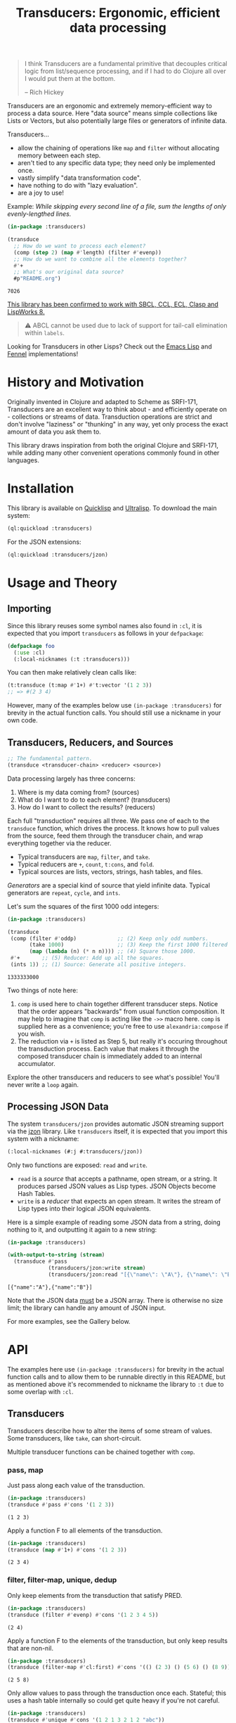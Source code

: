 #+title: Transducers: Ergonomic, efficient data processing

#+begin_quote
I think Transducers are a fundamental primitive that decouples critical logic
from list/sequence processing, and if I had to do Clojure all over I would put
them at the bottom.

-- Rich Hickey
#+end_quote

Transducers are an ergonomic and extremely memory-efficient way to process a
data source. Here "data source" means simple collections like Lists or Vectors,
but also potentially large files or generators of infinite data.

Transducers...

- allow the chaining of operations like ~map~ and ~filter~ without allocating memory between each step.
- aren't tied to any specific data type; they need only be implemented once.
- vastly simplify "data transformation code".
- have nothing to do with "lazy evaluation".
- are a joy to use!

Example: /While skipping every second line of a file, sum the lengths of only
evenly-lengthed lines./

#+begin_src lisp :exports both
(in-package :transducers)

(transduce
  ;; How do we want to process each element?
  (comp (step 2) (map #'length) (filter #'evenp))
  ;; How do we want to combine all the elements together?
  #'+
  ;; What's our original data source?
  #p"README.org")
#+end_src

#+RESULTS:
: 7026

_This library has been confirmed to work with SBCL, CCL, ECL, Clasp and LispWorks 8._

#+begin_quote
⚠ ABCL cannot be used due to lack of support for tail-call elimination within ~labels~.
#+end_quote

Looking for Transducers in other Lisps? Check out the [[https://codeberg.org/fosskers/transducers.el][Emacs Lisp]] and [[https://git.sr.ht/~fosskers/transducers.fnl][Fennel]] implementations!

* History and Motivation

Originally invented in Clojure and adapted to Scheme as SRFI-171, Transducers
are an excellent way to think about - and efficiently operate on - collections
or streams of data. Transduction operations are strict and don't involve
"laziness" or "thunking" in any way, yet only process the exact amount of data
you ask them to.

This library draws inspiration from both the original Clojure and SRFI-171,
while adding many other convenient operations commonly found in other languages.

* Installation

This library is available on [[https://quickdocs.org/cl-transducers][Quicklisp]] and [[https://ultralisp.org/projects/fosskers/cl-transducers][Ultralisp]]. To download the main
system:

#+begin_src lisp
(ql:quickload :transducers)
#+end_src

For the JSON extensions:

#+begin_src lisp
(ql:quickload :transducers/jzon)
#+end_src

* Usage and Theory

** Importing

Since this library reuses some symbol names also found in =:cl=, it is expected
that you import =transducers= as follows in your =defpackage=:

#+begin_src lisp
(defpackage foo
  (:use :cl)
  (:local-nicknames (:t :transducers)))
#+end_src

You can then make relatively clean calls like:

#+begin_src lisp
(t:transduce (t:map #'1+) #'t:vector '(1 2 3))
;; => #(2 3 4)
#+end_src

However, many of the examples below use ~(in-package :transducers)~ for brevity in
the actual function calls. You should still use a nickname in your own code.

** Transducers, Reducers, and Sources

#+begin_src lisp
;; The fundamental pattern.
(transduce <transducer-chain> <reducer> <source>)
#+end_src

Data processing largely has three concerns:

1. Where is my data coming from? (sources)
2. What do I want to do to each element? (transducers)
3. How do I want to collect the results? (reducers)

Each full "transduction" requires all three. We pass one of each to the
=transduce= function, which drives the process. It knows how to pull values from
the source, feed them through the transducer chain, and wrap everything together
via the reducer.

- Typical transducers are =map=, =filter=, and =take=.
- Typical reducers are =+=, =count=, =t:cons=, and =fold=.
- Typical sources are lists, vectors, strings, hash tables, and files.

/Generators/ are a special kind of source that yield infinite data. Typical
generators are =repeat=, =cycle=, and =ints=.

Let's sum the squares of the first 1000 odd integers:

#+begin_src lisp :exports both
(in-package :transducers)

(transduce
 (comp (filter #'oddp)             ;; (2) Keep only odd numbers.
       (take 1000)                 ;; (3) Keep the first 1000 filtered odds.
       (map (lambda (n) (* n n)))) ;; (4) Square those 1000.
 #'+       ;; (5) Reducer: Add up all the squares.
 (ints 1)) ;; (1) Source: Generate all positive integers.
#+end_src

#+RESULTS:
: 1333333000

Two things of note here:

1. =comp= is used here to chain together different transducer steps. Notice that
   the order appears "backwards" from usual function composition. It may help to
   imagine that =comp= is acting like the =->>= macro here. =comp= is supplied here as
   a convenience; you're free to use =alexandria:compose= if you wish.
2. The reduction via =+= is listed as Step 5, but really it's occuring throughout
   the transduction process. Each value that makes it through the composed
   transducer chain is immediately added to an internal accumulator.

Explore the other transducers and reducers to see what's possible! You'll never
write a =loop= again.

** Processing JSON Data

The system =transducers/jzon= provides automatic JSON streaming support via the
[[https://github.com/Zulu-Inuoe/jzon][jzon]] library. Like =transducers= itself, it is expected that you import this
system with a nickname:

#+begin_src lisp
(:local-nicknames (#:j #:transducers/jzon))
#+end_src

Only two functions are exposed: =read= and =write=.

- =read= is a /source/ that accepts a pathname, open stream, or a string. It
  produces parsed JSON values as Lisp types. JSON Objects become Hash Tables.
- =write= is a /reducer/ that expects an open stream. It writes the stream of Lisp
  types into their logical JSON equivalents.

Here is a simple example of reading some JSON data from a string, doing nothing
to it, and outputting it again to a new string:

#+begin_src lisp :exports both
(in-package :transducers)

(with-output-to-string (stream)
  (transduce #'pass
             (transducers/jzon:write stream)
             (transducers/jzon:read "[{\"name\": \"A\"}, {\"name\": \"B\"}]")))
#+end_src

#+RESULTS:
: [{"name":"A"},{"name":"B"}]

Note that the JSON data _must_ be a JSON array. There is otherwise no size limit;
the library can handle any amount of JSON input.

For more examples, see the Gallery below.

* API

The examples here use ~(in-package :transducers)~ for brevity in the actual
function calls and to allow them to be runnable directly in this README, but as
mentioned above it's recommended to nickname the library to ~:t~ due to some
overlap with ~:cl~.

** Transducers

Transducers describe how to alter the items of some stream of values. Some
transducers, like ~take~, can short-circuit.

Multiple transducer functions can be chained together with ~comp~.

*** pass, map

Just pass along each value of the transduction.

#+begin_src lisp :results verbatim :exports both
(in-package :transducers)
(transduce #'pass #'cons '(1 2 3))
#+end_src

#+RESULTS:
: (1 2 3)

Apply a function F to all elements of the transduction.

#+begin_src lisp :results verbatim :exports both
(in-package :transducers)
(transduce (map #'1+) #'cons '(1 2 3))
#+end_src

#+RESULTS:
: (2 3 4)

*** filter, filter-map, unique, dedup

Only keep elements from the transduction that satisfy PRED.

#+begin_src lisp :results verbatim :exports both
(in-package :transducers)
(transduce (filter #'evenp) #'cons '(1 2 3 4 5))
#+end_src

#+RESULTS:
: (2 4)

Apply a function F to the elements of the transduction, but only keep results
that are non-nil.

#+begin_src lisp :results verbatim :exports both
(in-package :transducers)
(transduce (filter-map #'cl:first) #'cons '(() (2 3) () (5 6) () (8 9)))
#+end_src

#+RESULTS:
: (2 5 8)

Only allow values to pass through the transduction once each. Stateful; this
uses a hash table internally so could get quite heavy if you're not careful.

#+begin_src lisp :results verbatim :exports both
(in-package :transducers)
(transduce #'unique #'cons '(1 2 1 3 2 1 2 "abc"))
#+end_src

#+RESULTS:
: (1 2 3 "abc")

Remove adjacent duplicates from the transduction.

#+begin_src lisp :results verbatim :exports both
(in-package :transducers)
(transduce #'dedup #'cons '(1 1 1 2 2 2 3 3 3 4 3 3))
#+end_src

#+RESULTS:
: (1 2 3 4 3)

*** drop, drop-while, take, take-while

Drop the first N elements of the transduction.

#+begin_src lisp :results verbatim :exports both
(in-package :transducers)
(transduce (drop 3) #'cons '(1 2 3 4 5))
#+end_src

#+RESULTS:
: (4 5)

Drop elements from the front of the transduction that satisfy PRED.

#+begin_src lisp :results verbatim :exports both
(in-package :transducers)
(transduce (drop-while #'evenp) #'cons '(2 4 6 7 8 9))
#+end_src

#+RESULTS:
: (7 8 9)

Keep only the first N elements of the transduction.

#+begin_src lisp :results verbatim :exports both
(in-package :transducers)
(transduce (take 3) #'cons '(1 2 3 4 5))
#+end_src

#+RESULTS:
: (1 2 3)

Keep only elements which satisfy a given PRED, and stop the transduction as soon
as any element fails the test.

#+begin_src lisp :results verbatim :exports both
(in-package :transducers)
(transduce (take-while #'evenp) #'cons '(2 4 6 8 9 2))
#+end_src

#+RESULTS:
: (2 4 6 8)

*** uncons, concatenate, flatten

Split up a transduction of cons cells.

#+begin_src lisp :results verbatim :exports both
(in-package :transducers)
(transduce #'uncons #'cons '((:a . 1) (:b . 2) (:c . 3)))
#+end_src

#+RESULTS:
: (:A 1 :B 2 :C 3)

Concatenate all the sublists in the transduction.

#+begin_src lisp :results verbatim :exports both
(in-package :transducers)
(transduce #'concatenate #'cons '((1 2 3) (4 5 6) (7 8 9)))
#+end_src

#+RESULTS:
: (1 2 3 4 5 6 7 8 9)

Entirely flatten all lists in the transduction, regardless of nesting.

#+begin_src lisp :results verbatim :exports both
(in-package :transducers)
(transduce #'flatten #'cons '((1 2 3) 0 (4 (5) 6) 0 (7 8 9) 0))
#+end_src

#+RESULTS:
: (1 2 3 0 4 5 6 0 7 8 9 0)

*** segment, window, group-by

Partition the input into lists of N items. If the input stops, flush any
accumulated state, which may be shorter than N.

#+begin_src lisp :results verbatim :exports both
(in-package :transducers)
(transduce (segment 3) #'cons '(1 2 3 4 5))
#+end_src

#+RESULTS:
: ((1 2 3) (4 5))

Yield N-length windows of overlapping values. This is different from ~segment~
which yields non-overlapping windows. If there were fewer items in the input
than N, then this yields nothing.

#+begin_src lisp :results verbatim :exports both
(in-package :transducers)
(transduce (window 3) #'cons '(1 2 3 4 5))
#+end_src

#+RESULTS:
: ((1 2 3) (2 3 4) (3 4 5))

Group the input stream into sublists via some function F. The cutoff criterion
is whether the return value of F changes between two consecutive elements of the
transduction.

#+begin_src lisp :results verbatim :exports both
(in-package :transducers)
(transduce (group-by #'evenp) #'cons '(2 4 6 7 9 1 2 4 6 3))
#+end_src

#+RESULTS:
: ((2 4 6) (7 9 1) (2 4 6) (3))

*** intersperse, enumerate, step, scan

Insert an ELEM between each value of the transduction.

#+begin_src lisp :results verbatim :exports both
(in-package :transducers)
(transduce (intersperse 0) #'cons '(1 2 3))
#+end_src

#+RESULTS:
: (1 0 2 0 3)

Index every value passed through the transduction into a cons pair. Starts at 0.

#+begin_src lisp :results verbatim :exports both
(in-package :transducers)
(transduce #'enumerate #'cons '("a" "b" "c"))
#+end_src

#+RESULTS:
: ((0 . "a") (1 . "b") (2 . "c"))

Only yield every Nth element of the transduction. The first element of the
transduction is always included.

#+begin_src lisp :results verbatim :exports both
(in-package :transducers)
(transduce (step 2) #'cons '(1 2 3 4 5 6 7 8 9))
#+end_src

#+RESULTS:
: (1 3 5 7 9)

Build up successsive values from the results of previous applications of a given
function F.

#+begin_src lisp :results verbatim :exports both
(in-package :transducers)
(transduce (scan #'+ 0) #'cons '(1 2 3 4))
#+end_src

#+RESULTS:
: (0 1 3 6 10)

*** once

Inject some ITEM onto the front of the transduction.

#+begin_src lisp :results verbatim :exports both
(in-package :transducers)
(transduce (comp (filter (lambda (n) (> n 10)))
                 (once 'hello)
                 (take 3))
           #'cons (ints 1))
#+end_src

#+RESULTS:
: (HELLO 11 12)

*** log

Call some LOGGER function for each step of the transduction. The LOGGER must
accept the running results and the current element as input. The original items
of the transduction are passed through as-is.

#+begin_src lisp :results output :exports both
(in-package :transducers)
(transduce (log (lambda (_ n) (format t "Got: ~a~%" n))) #'cons '(1 2 3 4 5))
#+end_src

#+RESULTS:
: Got: 1
: Got: 2
: Got: 3
: Got: 4
: Got: 5

These are STDOUT results. The actual return value is the result of the reducer,
in this case ~cons~, thus a list.

*** from-csv, into-csv

Interpret the data stream as CSV data.

The first item found is assumed to be the header list, and it will be used to
construct useable hashtables for all subsequent items.

Note: This function makes no attempt to convert types from the original parsed
strings. If you want numbers, you will need to further parse them yourself.

#+begin_src lisp :results verbatim :exports both
(in-package :transducers)
(transduce (comp #'from-csv
                 (map (lambda (hm) (gethash "Name" hm))))
           #'cons '("Name,Age" "Alice,35" "Bob,26"))
#+end_src

#+RESULTS:
: ("Alice" "Bob")

Given a sequence of HEADERS, rerender each item in the data stream into a CSV
string. It's assumed that each item in the transduction is a hash table whose
keys are strings that match the values found in HEADERS.

#+begin_src lisp :results verbatim :exports both
(in-package :transducers)
(transduce (comp #'from-csv
                 (into-csv '("Name" "Age")))
           #'cons '("Name,Age,Hair" "Alice,35,Blond" "Bob,26,Black"))
#+end_src

#+RESULTS:
: ("Name,Age" "Alice,35" "Bob,26")

** Reducers

Reducers describe how to fold the stream of items down into a single result, be
it either a new collection or a scalar.

Some reducers, like ~first~, can also force the entire transduction to
short-circuit.

*** cons, snoc, vector, string, hash-table

Collect all results as a list.

#+begin_src lisp :results verbatim :exports both
(in-package :transducers)
(transduce #'pass #'cons '(1 2 3))
#+end_src

#+RESULTS:
: (1 2 3)

Collect all results as a list, but results are reversed. In theory, slightly
more performant than ~cons~ since it performs no final reversal.

#+begin_src lisp :results verbatim :exports both
(in-package :transducers)
(transduce #'pass #'snoc '(1 2 3))
#+end_src

#+RESULTS:
: (3 2 1)

Collect a stream of values into a vector.

#+begin_src lisp :results verbatim :exports both
(in-package :transducers)
(transduce #'pass #'vector '(1 2 3))
#+end_src

#+RESULTS:
: #(1 2 3)

Collect a stream of characters into to a single string.

#+begin_src lisp :results verbatim :exports both
(in-package :transducers)
(transduce (map #'char-upcase) #'string "hello")
#+end_src

#+RESULTS:
: HELLO

Collect a stream of key-value cons pairs into a hash table.

#+begin_src lisp :results verbatim :exports both
(in-package :transducers)
(transduce #'enumerate #'hash-table '("a" "b" "c"))
#+end_src

#+RESULTS:
: #<COMMON-LISP:HASH-TABLE :TEST EQUAL :COUNT 3 {1004E83BF3}>

*** count, average

Count the number of elements that made it through the transduction.

#+begin_src lisp :exports both
(in-package :transducers)
(transduce #'pass #'count '(1 2 3 4 5))
#+end_src

#+RESULTS:
: 5

Calculate the average value of all numeric elements in a transduction.

#+begin_src lisp :exports both
(in-package :transducers)
(transduce #'pass #'average '(1 2 3 4 5 6))
#+end_src

#+RESULTS:
: 7/2

*** anyp, allp

Yield t if any element in the transduction satisfies PRED. Short-circuits the
transduction as soon as the condition is met.

#+begin_src lisp :results verbatim :exports both
(in-package :transducers)
(transduce #'pass (anyp #'evenp) '(1 3 5 7 9 2))
#+end_src

#+RESULTS:
: T

Yield t if all elements of the transduction satisfy PRED. Short-circuits with
NIL if any element fails the test.

#+begin_src lisp :results verbatim :exports both
(in-package :transducers)
(transduce #'pass (allp #'oddp) '(1 3 5 7 9))
#+end_src

#+RESULTS:
: T

*** first, last, find

Yield the first value of the transduction. As soon as this first value is
yielded, the entire transduction stops.

#+begin_src lisp :exports both
(in-package :transducers)
(transduce (filter #'oddp) #'first '(2 4 6 7 10))
#+end_src

#+RESULTS:
: 7

Yield the last value of the transduction.

#+begin_src lisp :exports both
(in-package :transducers)
(transduce #'pass #'last '(2 4 6 7 10))
#+end_src

#+RESULTS:
: 10

Find the first element in the transduction that satisfies a given PRED. Yields
NIL if no such element were found.

#+begin_src lisp :exports both
(in-package :transducers)
(transduce #'pass (find #'evenp) '(1 3 5 6 9))
#+end_src

#+RESULTS:
: 6

*** fold

~fold~ is the fundamental reducer. ~fold~ creates an ad-hoc reducer based on
a given 2-argument function. An optional SEED value can also be given as the
initial accumulator value, which also becomes the return value in case there
were no input left in the transduction.

Functions like ~+~ and ~*~ are automatically valid reducers, because they yield sane
values even when given 0 or 1 arguments. Other functions like ~cl:max~ cannot be
used as-is as reducers since they can't be called without arguments. For
functions like this, ~fold~ is appropriate.

#+begin_src lisp :exports both
(in-package :transducers)
(transduce #'pass (fold #'cl:max) '(1 2 3 4 1000 5 6))
#+end_src

#+RESULTS:
: 1000

With a seed:

#+begin_src lisp :exports both
(in-package :transducers)
(transduce #'pass (fold #'cl:max 0) '())
#+end_src

#+RESULTS:
: 0

In Clojure this function is called =completing=.

*** for-each

Run through every item in a transduction for their side effects. Throws away all
results and yields t.

#+begin_src lisp :results verbatim :exports both
(in-package :transducers)
(transduce (map (lambda (n) (format t "~a~%" n))) #'for-each #(1 2 3 4))
#+end_src

#+RESULTS:
: T

** Sources

Data is pulled in an on-demand fashion from /Sources/. They can be either finite
or infinite in length. A list is an example of a simple Source, but you can also
pull from files and endless number generators.

*** ints, random

Yield all integers, beginning with START and advancing by an optional STEP value
which can be positive or negative. If you only want a specific range within the
transduction, then use ~take-while~ within your transducer chain.

#+begin_src lisp :results verbatim :exports both
(in-package :transducers)
(transduce (take 10) #'cons (ints 0 :step 2))
#+end_src

#+RESULTS:
: (0 2 4 6 8 10 12 14 16 18)

Yield an endless stream of random numbers, based on a given LIMIT.

#+begin_src lisp :results verbatim :exports both
(in-package :transducers)
(transduce (take 20) #'cons (random 10))
#+end_src

#+RESULTS:
: (8 0 5 6 6 2 2 4 2 7 9 2 0 0 2 4 4 9 9 9)

#+begin_src lisp :results verbatim :exports both
(in-package :transducers)
(transduce (take 5) #'cons (random 1.0))
#+end_src

#+RESULTS:
: (0.4115485 0.35940528 0.0056368113 0.31019592 0.4214077)

*** cycle, repeat, shuffle

Yield the values of a given SEQ endlessly.

#+begin_src lisp :results verbatim :exports both
(in-package :transducers)
(transduce (take 10) #'cons (cycle '(1 2 3)))
#+end_src

#+RESULTS:
: (1 2 3 1 2 3 1 2 3 1)

Endlessly yield a given ITEM.

#+begin_src lisp :results verbatim :exports both
(in-package :transducers)
(transduce (take 4) #'cons (repeat 9))
#+end_src

#+RESULTS:
: (9 9 9 9)

Endlessly yield random elements from a given vector.

#+begin_src lisp :results verbatim :exports both
(in-package :transducers)
(transduce (take 5) #'cons (shuffle #("Alice" "Bob" "Dennis")))
#+end_src

#+RESULTS:
: ("Alice" "Bob" "Alice" "Dennis" "Bob")

Recall also that strings are vectors too:

#+begin_src lisp :results verbatim :exports both
(in-package :transducers)
(transduce (take 15) #'string (shuffle "Númenor"))
#+end_src

#+RESULTS:
: eeúúrúmnnremmno

*** plist

Yield key-value pairs from a Property List, usually known as a 'plist'. The
pairs are passed as a cons cell.

#+begin_src lisp :exports both
(in-package :transducers)
(transduce (map #'cdr) #'+ (plist '(:a 1 :b 2 :c 3)))
#+end_src

#+RESULTS:
: 6

See also the ~uncons~ transducer for another way to handle incoming cons cells.

** Utilities

*** comp, const

Function composition. You can pass as many functions as you like and they are
applied from right to left.

#+begin_src lisp :exports both
(in-package :transducers)
(funcall (comp #'length #'reverse) #(1 2 3))
#+end_src

#+RESULTS:
: 3

For transducer functions specifically, they are /composed/ from right to left, but
their effects are /applied/ from left to right. This is due to how the reducer
function is chained through them all internally via ~transduce~.

Notice here how ~drop~ is clearly applied first:

#+begin_src lisp :results verbatim :exports both
(in-package :transducers)
(transduce (comp (drop 3) (take 2)) #'cons '(1 2 3 4 5 6))
#+end_src

#+RESULTS:
: (4 5)

Return a function that ignores its argument and returns ITEM instead.

#+begin_src lisp :exports both
(in-package :transducers)
(funcall (comp (const 108) (lambda (n) (* 2 n)) #'1+) 1)
#+end_src

#+RESULTS:
: 108

*** make-reduced, reduced-p, reduced-val

When writing your own transducers and reducers, these functions allow you to
short-circuit the entire operation.

Here is a simplified definition of ~first~:

#+begin_src lisp :exports code
(in-package :transducers)
(defun first (&optional (acc nil a-p) (input nil i-p))
  (cond ((and a-p i-p) (make-reduced :val input))
        ((and a-p (not i-p)) acc)
        (t acc)))
#+end_src

You can see ~make-reduced~ being used to wrap the return value. ~transduce~ sees
this wrapping and immediately halts further processing.

~reduced-p~ and ~reduced-val~ can similarly be used (mostly within transducer
functions) to check if some lower transducer (or the reducer) has signaled a
short-circuit, and if so potentially perform some clean-up. This is important
for transducers that carry internal state.

* Example Gallery

** Reading lines from a File

Pathnames can be passed as-is as a Source. This yields their lines one by one.

Counting words:

#+begin_src lisp :exports both
(in-package :transducers)
(transduce (comp (map #'str:words)
                 #'concatenate)
           #'count #p"README.org")
#+end_src

#+RESULTS:
: 3661

** Reducing into Property Lists and Assocation Lists

There is no special reducer function for plists, because none is needed. If you
have a stream of cons cells, you can break it up with ~uncons~ and then collect
with ~cons~ as usual:

#+begin_src lisp :results verbatim :exports both
(in-package :transducers)
(transduce (comp (map (lambda (pair) (cl:cons (car pair) (1+ (cdr pair)))))
                 #'uncons)
           #'cons (plist '(:a 1 :b 2 :c 3)))
#+end_src

#+RESULTS:
: (:A 2 :B 3 :C 4)

Likewise, Association Lists are already lists-of-cons-cells, so no special
treatment is needed:

#+begin_src lisp :results verbatim :exports both
(in-package :transducers)
(transduce #'pass #'cons '((:a . 1) (:b . 2) (:c . 3)))
#+end_src

#+RESULTS:
: ((:A . 1) (:B . 2) (:C . 3))

** JSON: Calculating average age

Since JSON Objects are parsed as Hash Tables, we use the usual functions to
retrieve fields we want.

#+begin_src lisp :exports both
(in-package :transducers)
(transduce (filter-map (lambda (ht) (gethash "age" ht)))
           #'average
           (transducers/jzon:read "[{\"age\": 34}, {\"age\": 25}]"))
#+end_src

#+RESULTS:
: 59/2

** Sieve of Eratosthenes

An ancient method of calculating Prime Numbers.

#+begin_src lisp :results verbatim :exports both
(in-package :transducers)
(let ((xf (comp (inject (lambda (prime) (filter (lambda (n) (/= 0 (mod n prime))))))
                (take 10))))
  (cl:cons 2 (transduce xf #'cons (ints 3 :step 2))))
#+end_src

#+RESULTS:
: (2 3 5 7 11 13 17 19 23 29 31)

* Limitations

1. This library is generally portable, but assumes your CL implementation
   supports tail-call elimination within ~labels~.
2. A way to model the common =zip= function has not yet been found, but I suspect
   the answer lies in being able to pass multiple sources as ~&rest~ arguments.

* Resources

- [[https://clojure.org/reference/transducers][Clojure: Transducers]]
- [[https://clojure.org/guides/faq#transducers_vs_seqs][Clojure: What are good uses cases for transducers?]]
- [[https://www.youtube.com/watch?v=4KqUvG8HPYo][Youtube: Inside Transducers]] (Rich Hickey)
- [[https://codeberg.org/fosskers/transducers.el][Emacs Lisp: Transducers]]
